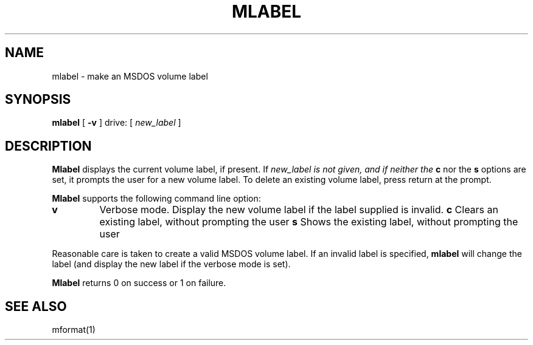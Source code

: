 '\" t
.\" Note: this must be run through tbl before nroff.
.\" The magic cookie on the first line triggers this under some man program
.TH MLABEL 1 local
.SH NAME
mlabel \- make an MSDOS volume label
.SH SYNOPSIS
.B mlabel
[
.B -v
] drive: [
.I new_label
]
.SH DESCRIPTION
.B Mlabel
displays the current volume label, if present. If
.I new_label is not given, and if neither the
.B c
nor the
.B s
options are set, it prompts the user for a new volume label. To delete
an existing volume label, press return at the prompt.
.PP
.B Mlabel
supports the following command line option:
.TP
.B v
Verbose mode.  Display the new volume label if the label supplied is
invalid.
.B c
Clears an existing label, without prompting the user
.B s
Shows the existing label, without prompting the user
.PP
Reasonable care is taken to create a valid MSDOS volume label.  If an
invalid label is specified,
.B mlabel
will change the label (and display the new label if the verbose mode is
set).
.PP
.B Mlabel
returns 0 on success or 1 on failure.
.SH SEE ALSO
mformat(1)
